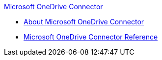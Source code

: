 .xref:index.adoc[Microsoft OneDrive Connector]
* xref:index.adoc[About Microsoft OneDrive Connector]
* xref:microsoft-onedrive-connector-reference.adoc[Microsoft OneDrive Connector Reference]
